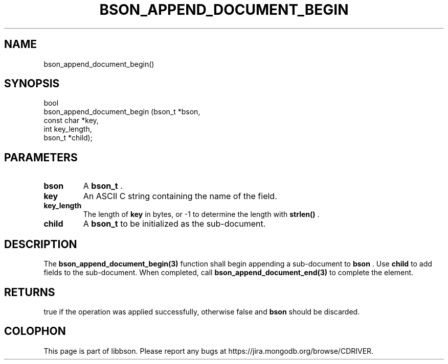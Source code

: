 .\" This manpage is Copyright (C) 2014 MongoDB, Inc.
.\" 
.\" Permission is granted to copy, distribute and/or modify this document
.\" under the terms of the GNU Free Documentation License, Version 1.3
.\" or any later version published by the Free Software Foundation;
.\" with no Invariant Sections, no Front-Cover Texts, and no Back-Cover Texts.
.\" A copy of the license is included in the section entitled "GNU
.\" Free Documentation License".
.\" 
.TH "BSON_APPEND_DOCUMENT_BEGIN" "3" "2014-09-22" "libbson"
.SH NAME
bson_append_document_begin()
.SH "SYNOPSIS"

.nf
.nf
bool
bson_append_document_begin (bson_t     *bson,
                            const char *key,
                            int         key_length,
                            bson_t     *child);
.fi
.fi

.SH "PARAMETERS"

.TP
.B bson
A
.BR bson_t
\&.
.LP
.TP
.B key
An ASCII C string containing the name of the field.
.LP
.TP
.B key_length
The length of
.B key
in bytes, or -1 to determine the length with
.B strlen()
\&.
.LP
.TP
.B child
A
.BR bson_t
to be initialized as the sub-document.
.LP

.SH "DESCRIPTION"

The
.BR bson_append_document_begin(3)
function shall begin appending a sub-document to
.B bson
\&. Use
.B child
to add fields to the sub-document. When completed, call
.BR bson_append_document_end(3)
to complete the element.

.SH "RETURNS"

true if the operation was applied successfully, otherwise false and
.B bson
should be discarded.


.BR
.SH COLOPHON
This page is part of libbson.
Please report any bugs at
\%https://jira.mongodb.org/browse/CDRIVER.
